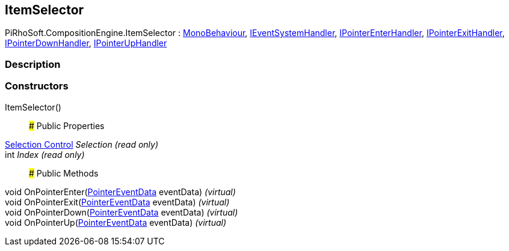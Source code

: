 [#reference/item-selector]

## ItemSelector

PiRhoSoft.CompositionEngine.ItemSelector : https://docs.unity3d.com/ScriptReference/MonoBehaviour.html[MonoBehaviour^], https://docs.unity3d.com/ScriptReference/IEventSystemHandler.html[IEventSystemHandler^], https://docs.unity3d.com/ScriptReference/IPointerEnterHandler.html[IPointerEnterHandler^], https://docs.unity3d.com/ScriptReference/IPointerExitHandler.html[IPointerExitHandler^], https://docs.unity3d.com/ScriptReference/IPointerDownHandler.html[IPointerDownHandler^], https://docs.unity3d.com/ScriptReference/IPointerUpHandler.html[IPointerUpHandler^]

### Description

### Constructors

ItemSelector()::

### Public Properties

<<manual/selection-control,Selection Control>> _Selection_ _(read only)_::

int _Index_ _(read only)_::

### Public Methods

void OnPointerEnter(https://docs.unity3d.com/ScriptReference/PointerEventData.html[PointerEventData^] eventData) _(virtual)_::

void OnPointerExit(https://docs.unity3d.com/ScriptReference/PointerEventData.html[PointerEventData^] eventData) _(virtual)_::

void OnPointerDown(https://docs.unity3d.com/ScriptReference/PointerEventData.html[PointerEventData^] eventData) _(virtual)_::

void OnPointerUp(https://docs.unity3d.com/ScriptReference/PointerEventData.html[PointerEventData^] eventData) _(virtual)_::